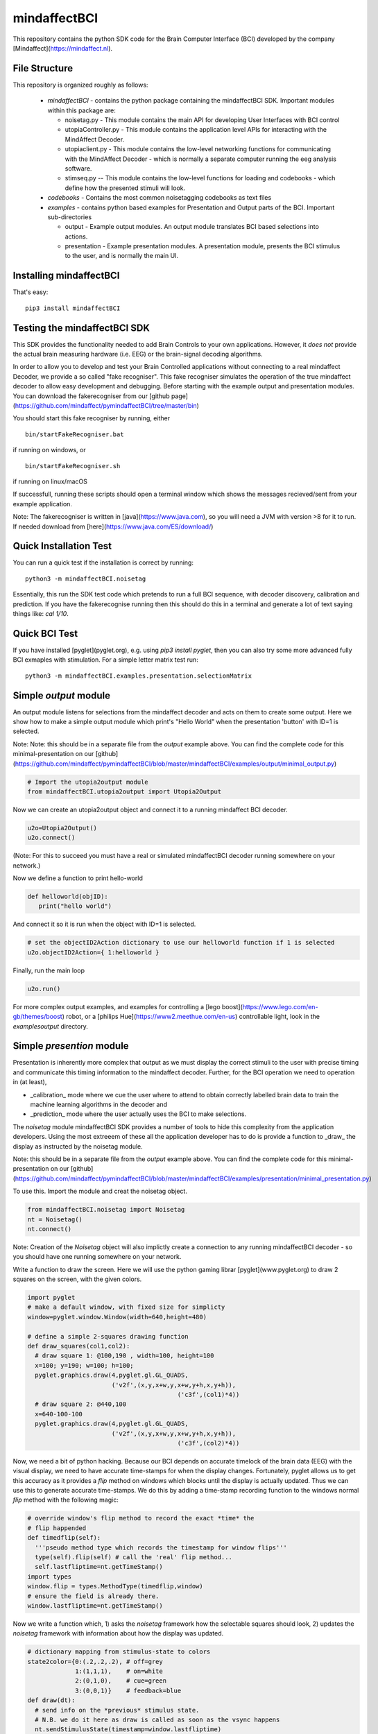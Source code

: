 mindaffectBCI
=============
This repository contains the python SDK code for the Brain Computer Interface (BCI) developed by the company [Mindaffect](https://mindaffect.nl).

File Structure
--------------
This repository is organized roughly as follows:

 - `mindaffectBCI` - contains the python package containing the mindaffectBCI SDK.  Important modules within this package are:
 
   - noisetag.py - This module contains the main API for developing User Interfaces with BCI control
   - utopiaController.py - This module contains the application level APIs for interacting with the MindAffect Decoder.
   - utopiaclient.py - This module contains the low-level networking functions for communicating with the MindAffect Decoder - which is normally a separate computer running the eeg analysis software.
   - stimseq.py -- This module contains the low-level functions for loading and codebooks - which define how the presented stimuli will look.

 - `codebooks` - Contains the most common noisetagging codebooks as text files
 - `examples` - contains python based examples for Presentation and Output parts of the BCI. Important sub-directories

   - output - Example output modules.  An output module translates BCI based selections into actions.
   - presentation - Example presentation modules.  A presentation module, presents the BCI stimulus to the user, and is normally the main UI.

Installing mindaffectBCI
------------------------

That's easy::

  pip3 install mindaffectBCI


Testing the mindaffectBCI SDK
-----------------------------

This SDK provides the functionality needed to add Brain Controls to your own applications.  However, it *does not* provide the actual brain measuring hardware (i.e. EEG) or the brain-signal decoding algorithms. 

In order to allow you to develop and test your Brain Controlled applications without connecting to a real mindaffect Decoder, we provide a so called "fake recogniser".  This fake recogniser simulates the operation of the true mindaffect decoder to allow easy development and debugging.  Before starting with the example output and presentation modules.  You can download the fakerecogniser from our [github page](https://github.com/mindaffect/pymindaffectBCI/tree/master/bin)

You should start this fake recogniser by running, either ::

  bin/startFakeRecogniser.bat
  
if running on windows, or  ::

  bin/startFakeRecogniser.sh

if running on linux/macOS

If successfull, running these scripts should open a terminal window which shows the messages recieved/sent from your example application.

Note: The fakerecogniser is written in [java](https://www.java.com), so you will need a JVM with version >8 for it to run.  If needed download from [here](https://www.java.com/ES/download/)

Quick Installation Test
-----------------------

You can run a quick test if the installation is correct by running::

  python3 -m mindaffectBCI.noisetag

Essentially, this run the SDK test code which pretends to run a full BCI sequence, with decoder discovery, calibration and prediction.  If you have the fakerecognise running then this should do this in a terminal and generate a lot of text saying things like: `cal 1/10`.

Quick BCI Test
--------------

If you have installed [pyglet](pyglet.org), e.g. using `pip3 install pyglet`, then you can also try some more advanced fully BCI exmaples with stimulation.  For a simple letter matrix test run::

  python3 -m mindaffectBCI.examples.presentation.selectionMatrix


Simple *output* module
------------------------

An output module listens for selections from the mindaffect decoder and acts on them to create some output.  Here we show how to make a simple output module which print's "Hello World" when the presentation 'button' with ID=1 is selected.

Note: Note: this should be in a separate file from the *output* example above.  You can find the complete code for this minimal-presentation on our [github](https://github.com/mindaffect/pymindaffectBCI/blob/master/mindaffectBCI/examples/output/minimal_output.py)


.. code:: python

  # Import the utopia2output module
  from mindaffectBCI.utopia2output import Utopia2Output


Now we can create an utopia2output object and connect it to a running mindaffect BCI decoder. 

.. code:: python

  u2o=Utopia2Output()
  u2o.connect()


(Note: For this to succeed you must have a real or simulated mindaffectBCI decoder running somewhere on your network.)

Now we define a function to print hello-world

.. code:: python

  def helloworld(objID):
     print("hello world")


And connect it so it is run when the object with ID=1 is selected.


.. code:: python

  # set the objectID2Action dictionary to use our helloworld function if 1 is selected 
  u2o.objectID2Action={ 1:helloworld }


Finally, run the main loop

.. code:: python

  u2o.run()


For more complex output examples, and examples for controlling a [lego boost](https://www.lego.com/en-gb/themes/boost) robot, or a [philips Hue](https://www2.meethue.com/en-us) controllable light, look in the `examples\output` directory. 

Simple *presention* module
----------------------------

Presentation is inherently more complex that output as we must display the correct stimuli to the user with precise timing and communicate this timing information to the mindaffect decoder.  Further, for the BCI operation we need to operation in (at least),

- _calibration_ mode where we cue the user where to attend to obtain correctly labelled brain data to train the machine learning algorithms in the decoder and
- _prediction_ mode where the user actually uses the BCI to make selections.

The *noisetag* module mindaffectBCI SDK provides a number of tools to hide this complexity from the application developers.  Using the most extreeem of these all the application developer has to do is provide a function to _draw_ the display as instructed by the noisetag module.

Note: this should be in a separate file from the *output* example above.  You can find the complete code for this minimal-presentation on our [github](https://github.com/mindaffect/pymindaffectBCI/blob/master/mindaffectBCI/examples/presentation/minimal_presentation.py)

To use this.  Import the module and creat the noisetag object.

.. code:: python

  from mindaffectBCI.noisetag import Noisetag
  nt = Noisetag()
  nt.connect()


Note\: Creation of the `Noisetag` object will also implictly create a connection to any running mindaffectBCI decoder - so you should have one running somewhere on your network.

Write a function to draw the screen.  Here we will use the python gaming librar [pyglet](www.pyglet.org) to draw 2 squares on the screen, with the given colors.


.. code:: python

  import pyglet
  # make a default window, with fixed size for simplicty
  window=pyglet.window.Window(width=640,height=480)

  # define a simple 2-squares drawing function
  def draw_squares(col1,col2):
    # draw square 1: @100,190 , width=100, height=100
    x=100; y=190; w=100; h=100;
    pyglet.graphics.draw(4,pyglet.gl.GL_QUADS,
                         ('v2f',(x,y,x+w,y,x+w,y+h,x,y+h)),
			                   ('c3f',(col1)*4))
    # draw square 2: @440,100
    x=640-100-100
    pyglet.graphics.draw(4,pyglet.gl.GL_QUADS,
                         ('v2f',(x,y,x+w,y,x+w,y+h,x,y+h)),
			                   ('c3f',(col2)*4))    


Now, we need a bit of python hacking.  Because our BCI depends on accurate timelock of the brain data (EEG) with the visual display, we need to have accurate time-stamps for when the display changes.  Fortunately, pyglet allows us to get this accuracy as it provides a `flip` method on windows which blocks until the display is actually updated.  Thus we can use this to generate accurate time-stamps.   We do this by adding a time-stamp recording function to the windows normal `flip` method with the following magic:

.. code:: python

  # override window's flip method to record the exact *time* the
  # flip happended
  def timedflip(self):
    '''pseudo method type which records the timestamp for window flips'''
    type(self).flip(self) # call the 'real' flip method...
    self.lastfliptime=nt.getTimeStamp()
  import types
  window.flip = types.MethodType(timedflip,window)
  # ensure the field is already there.
  window.lastfliptime=nt.getTimeStamp()
	  
					   
Now we write a function which,
1) asks the `noisetag` framework how the selectable squares should look,
2) updates the `noisetag` framework with information about how the display was updated.


.. code:: python

  # dictionary mapping from stimulus-state to colors
  state2color={0:(.2,.2,.2), # off=grey
               1:(1,1,1),    # on=white
               2:(0,1,0),    # cue=green
  	       3:(0,0,1)}    # feedback=blue
  def draw(dt):
    # send info on the *previous* stimulus state.
    # N.B. we do it here as draw is called as soon as the vsync happens
    nt.sendStimulusState(timestamp=window.lastfliptime)
    # update and get the new stimulus state to display
    # N.B. update raises StopIteration when noisetag sequence has finished
    try : 
        nt.updateStimulusState()
        stimulus_state,target_state,objIDs,sendEvents=nt.getStimulusState()
    except StopIteration :
        pyglet.app.exit() # terminate app when noisetag is done
        return
    # draw the display with the instructed colors
    # draw the display with the instructed colors
    if stimulus_state : 
        draw_squares(state2color[stimulus_state[0]],
                     state2color[stimulus_state[1]])


As a final step we can attached a **selection** callback which will be called whenever a selection is made by the BCI.

.. code:: python

  # define a trival selection handler
  def selectionHandler(objID):
    print("Selected: %d"%(objID))    
  nt.addSelectionHandler(selectionHandler)

Finally, we tell the `noisetag` module to run a complete BCI 'experiment' with calibration and feedback mode, and start the `pyglet` main loop.


.. code:: python

  # tell the noisetag framework to run a full : calibrate->prediction sequence
  nt.setnumActiveObjIDs(2)  # say that we have 2 objects flickering
  nt.startExpt(nCal=10,nPred=10)
  # run the pyglet main loop
  pyglet.clock.schedule(draw)
  pyglet.app.run()

This will then run a full BCI with 10 *cued* calibration trials, and uncued prediction trials.   During the calibration trials a square turning green shows this is the cued direction.  During the prediction phase a square turning blue shows the selection by the BCI.

For more complex presentation examples, including a full 6x6 character typing keyboard, and a color-wheel for controlling a [philips Hue light](https://www2.meethue.com/en-us) see the `examples/presentation` directory.

